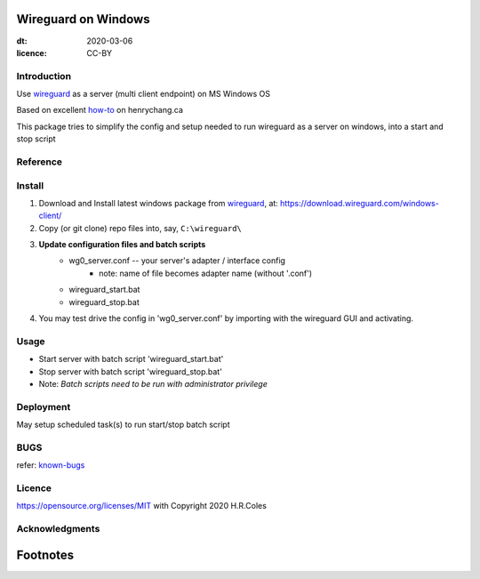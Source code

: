 
Wireguard on Windows
=========================
:dt: 2020-03-06
:licence: CC-BY

Introduction
---------------
Use wireguard_ as a server (multi client endpoint) on MS Windows OS

Based on excellent how-to_ on henrychang.ca

This package tries to simplify the config and setup needed to run wireguard as a server on windows, into a start and stop script


Reference
---------------
.. _how-to: https://www.henrychang.ca/how-to-setup-wireguard-vpn-server-on-windows/
.. _wireguard: https://wireguard.com
.. _known-bugs: https://github.com/Infini7y77/wireguard-server-on-mswin/blob/master/known_bugs.rst


Install
---------------
1. Download and Install latest windows package from wireguard_, at: https://download.wireguard.com/windows-client/

2. Copy (or git clone) repo files into, say, ``C:\wireguard\``

3. **Update configuration files and batch scripts**
	- wg0_server.conf -- your server's adapter / interface config
		- note: name of file becomes adapter name (without '.conf')
	- wireguard_start.bat
	- wireguard_stop.bat

4. You may test drive the config in 'wg0_server.conf' by importing with the wireguard GUI and activating.


Usage
---------------
- Start server with batch script 'wireguard_start.bat'
- Stop server with batch script 'wireguard_stop.bat'
- Note: *Batch scripts need to be run with administrator privilege*


Deployment
---------------
May setup scheduled task(s) to run start/stop batch script


BUGS
---------------
refer: known-bugs_

Licence
---------------
https://opensource.org/licenses/MIT with Copyright 2020 H.R.Coles


Acknowledgments
----------------







Footnotes
=========================
.. _link: http://docutils.sourceforge.net/docs/ref/rst/restructuredtext.html

.. kate: syntax RestructuredText HRC;
.. eof
